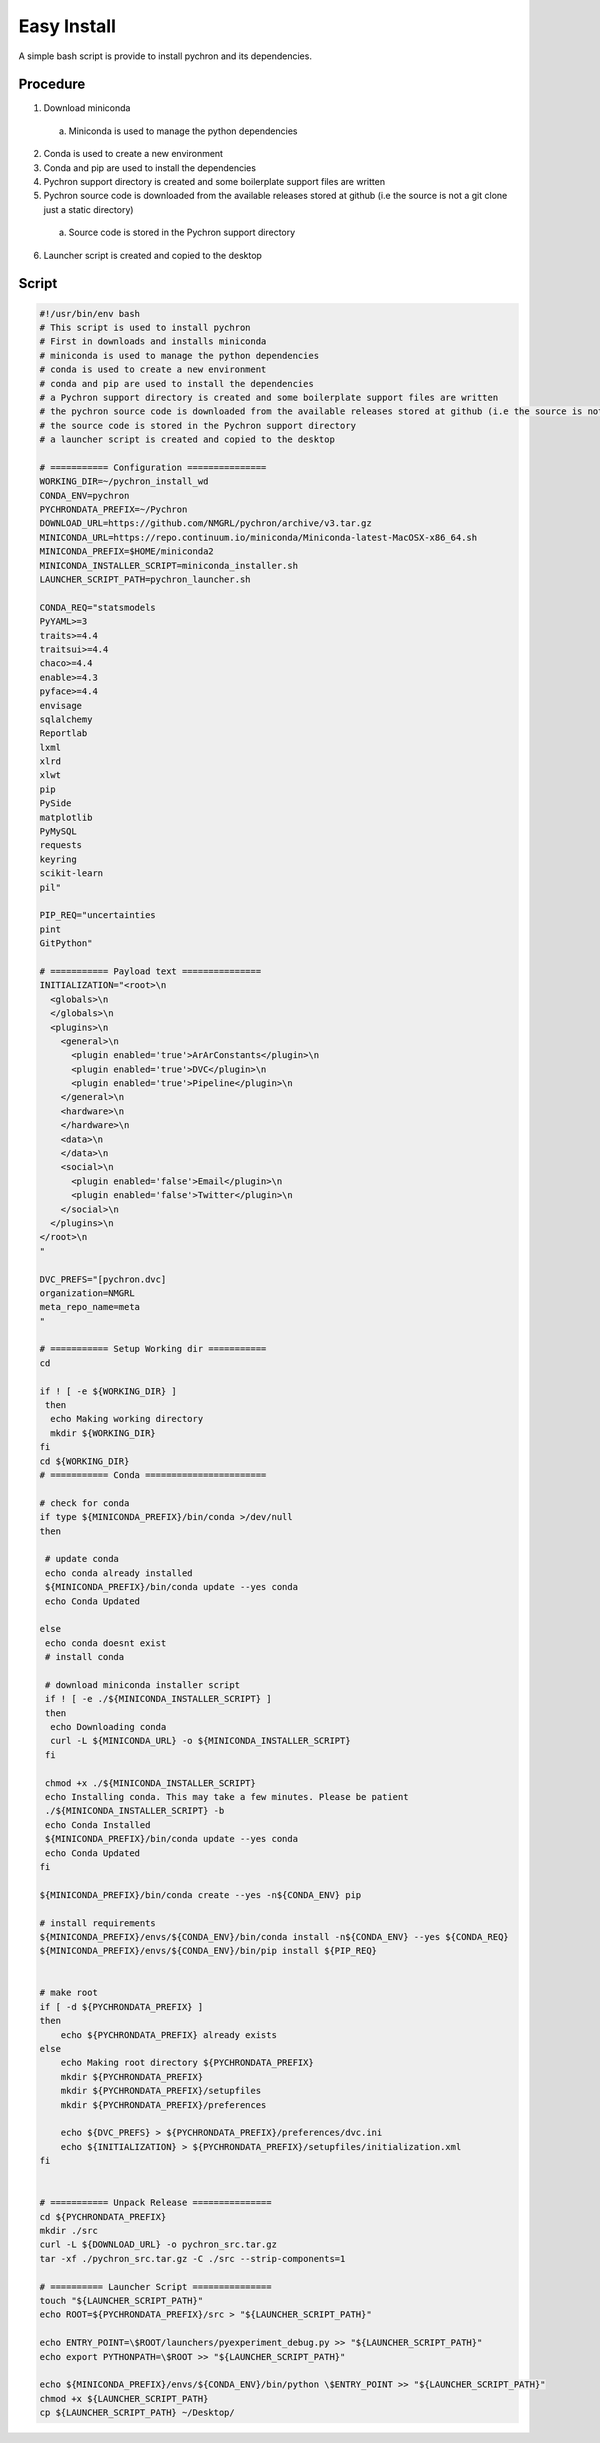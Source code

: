 Easy Install
=========================
A simple bash script is provide to install pychron and its dependencies.

Procedure
------------------
1. Download miniconda
  a. Miniconda is used to manage the python dependencies
2. Conda is used to create a new environment
3. Conda and pip are used to install the dependencies
4. Pychron support directory is created and some boilerplate support files are written
5. Pychron source code is downloaded from the available releases stored at github (i.e the source is not a git clone just a static directory)
  a. Source code is stored in the Pychron support directory
6. Launcher script is created and copied to the desktop

Script
-------------------
.. code-block:: bash

    #!/usr/bin/env bash
    # This script is used to install pychron
    # First in downloads and installs miniconda
    # miniconda is used to manage the python dependencies
    # conda is used to create a new environment
    # conda and pip are used to install the dependencies
    # a Pychron support directory is created and some boilerplate support files are written
    # the pychron source code is downloaded from the available releases stored at github (i.e the source is not a git clone just a static directory)
    # the source code is stored in the Pychron support directory
    # a launcher script is created and copied to the desktop

    # =========== Configuration ===============
    WORKING_DIR=~/pychron_install_wd
    CONDA_ENV=pychron
    PYCHRONDATA_PREFIX=~/Pychron
    DOWNLOAD_URL=https://github.com/NMGRL/pychron/archive/v3.tar.gz
    MINICONDA_URL=https://repo.continuum.io/miniconda/Miniconda-latest-MacOSX-x86_64.sh
    MINICONDA_PREFIX=$HOME/miniconda2
    MINICONDA_INSTALLER_SCRIPT=miniconda_installer.sh
    LAUNCHER_SCRIPT_PATH=pychron_launcher.sh

    CONDA_REQ="statsmodels
    PyYAML>=3
    traits>=4.4
    traitsui>=4.4
    chaco>=4.4
    enable>=4.3
    pyface>=4.4
    envisage
    sqlalchemy
    Reportlab
    lxml
    xlrd
    xlwt
    pip
    PySide
    matplotlib
    PyMySQL
    requests
    keyring
    scikit-learn
    pil"

    PIP_REQ="uncertainties
    pint
    GitPython"

    # =========== Payload text ===============
    INITIALIZATION="<root>\n
      <globals>\n
      </globals>\n
      <plugins>\n
        <general>\n
          <plugin enabled='true'>ArArConstants</plugin>\n
          <plugin enabled='true'>DVC</plugin>\n
          <plugin enabled='true'>Pipeline</plugin>\n
        </general>\n
        <hardware>\n
        </hardware>\n
        <data>\n
        </data>\n
        <social>\n
          <plugin enabled='false'>Email</plugin>\n
          <plugin enabled='false'>Twitter</plugin>\n
        </social>\n
      </plugins>\n
    </root>\n
    "

    DVC_PREFS="[pychron.dvc]
    organization=NMGRL
    meta_repo_name=meta
    "

    # =========== Setup Working dir ===========
    cd

    if ! [ -e ${WORKING_DIR} ]
     then
      echo Making working directory
      mkdir ${WORKING_DIR}
    fi
    cd ${WORKING_DIR}
    # =========== Conda =======================

    # check for conda
    if type ${MINICONDA_PREFIX}/bin/conda >/dev/null
    then

     # update conda
     echo conda already installed
     ${MINICONDA_PREFIX}/bin/conda update --yes conda
     echo Conda Updated

    else
     echo conda doesnt exist
     # install conda

     # download miniconda installer script
     if ! [ -e ./${MINICONDA_INSTALLER_SCRIPT} ]
     then
      echo Downloading conda
      curl -L ${MINICONDA_URL} -o ${MINICONDA_INSTALLER_SCRIPT}
     fi

     chmod +x ./${MINICONDA_INSTALLER_SCRIPT}
     echo Installing conda. This may take a few minutes. Please be patient
     ./${MINICONDA_INSTALLER_SCRIPT} -b
     echo Conda Installed
     ${MINICONDA_PREFIX}/bin/conda update --yes conda
     echo Conda Updated
    fi

    ${MINICONDA_PREFIX}/bin/conda create --yes -n${CONDA_ENV} pip

    # install requirements
    ${MINICONDA_PREFIX}/envs/${CONDA_ENV}/bin/conda install -n${CONDA_ENV} --yes ${CONDA_REQ}
    ${MINICONDA_PREFIX}/envs/${CONDA_ENV}/bin/pip install ${PIP_REQ}


    # make root
    if [ -d ${PYCHRONDATA_PREFIX} ]
    then
        echo ${PYCHRONDATA_PREFIX} already exists
    else
        echo Making root directory ${PYCHRONDATA_PREFIX}
        mkdir ${PYCHRONDATA_PREFIX}
        mkdir ${PYCHRONDATA_PREFIX}/setupfiles
        mkdir ${PYCHRONDATA_PREFIX}/preferences

        echo ${DVC_PREFS} > ${PYCHRONDATA_PREFIX}/preferences/dvc.ini
        echo ${INITIALIZATION} > ${PYCHRONDATA_PREFIX}/setupfiles/initialization.xml
    fi


    # =========== Unpack Release ===============
    cd ${PYCHRONDATA_PREFIX}
    mkdir ./src
    curl -L ${DOWNLOAD_URL} -o pychron_src.tar.gz
    tar -xf ./pychron_src.tar.gz -C ./src --strip-components=1

    # ========== Launcher Script ===============
    touch "${LAUNCHER_SCRIPT_PATH}"
    echo ROOT=${PYCHRONDATA_PREFIX}/src > "${LAUNCHER_SCRIPT_PATH}"

    echo ENTRY_POINT=\$ROOT/launchers/pyexperiment_debug.py >> "${LAUNCHER_SCRIPT_PATH}"
    echo export PYTHONPATH=\$ROOT >> "${LAUNCHER_SCRIPT_PATH}"

    echo ${MINICONDA_PREFIX}/envs/${CONDA_ENV}/bin/python \$ENTRY_POINT >> "${LAUNCHER_SCRIPT_PATH}"
    chmod +x ${LAUNCHER_SCRIPT_PATH}
    cp ${LAUNCHER_SCRIPT_PATH} ~/Desktop/
